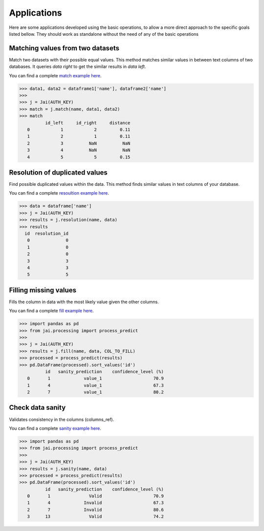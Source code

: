 
############
Applications
############

Here are some applications developed using the basic operations, to allow a more direct approach to the specific goals listed bellow. They should work as standalone without the need of any of the basic operations

*********************************
Matching values from two datasets
*********************************

Match two datasets with their possible equal values. This method matches similar values in between text columns of two databases. It queries *data right* to get the similar results in *data left*.

You can find a complete `match example here <https://github.com/jquant/jai-sdk/blob/main/examples/match_example.ipynb>`_.



.. code-block:: python

    >>> data1, data2 = dataframe1['name'], dataframe2['name']
    >>>
    >>> j = Jai(AUTH_KEY)
    >>> match = j.match(name, data1, data2)
    >>> match
              id_left     id_right     distance
       0            1            2         0.11
       1            2            1         0.11
       2            3          NaN          NaN
       3            4          NaN          NaN
       4            5            5         0.15

*******************************
Resolution of duplicated values
*******************************

Find possible duplicated values within the data. This method finds similar values in text columns of your database.

You can find a complete `resoultion example here <https://github.com/jquant/jai-sdk/blob/main/examples/resolution_example.ipynb>`_.

.. code-block:: python

    >>> data = dataframe['name']
    >>> j = Jai(AUTH_KEY)
    >>> results = j.resolution(name, data)
    >>> results
      id  resolution_id
       0              0
       1              0
       2              0
       3              3
       4              3
       5              5

**********************
Filling missing values
**********************

Fills the column in data with the most likely value given the other columns.

You can find a complete `fill example here <https://github.com/jquant/jai-sdk/blob/main/examples/fill_example.ipynb>`_.

.. code-block:: python

    >>> import pandas as pd
    >>> from jai.processing import process_predict
    >>>
    >>> j = Jai(AUTH_KEY)
    >>> results = j.fill(name, data, COL_TO_FILL)
    >>> processed = process_predict(results)
    >>> pd.DataFrame(processed).sort_values('id')
              id   sanity_prediction    confidence_level (%)
       0       1             value_1                    70.9
       1       4             value_1                    67.3
       2       7             value_1                    80.2
       
*****************
Check data sanity
*****************

Validates consistency in the columns (columns_ref).

You can find a complete `sanity example here <https://github.com/jquant/jai-sdk/blob/main/examples/sanity_example.ipynb>`_.

.. code-block:: python

    >>> import pandas as pd
    >>> from jai.processing import process_predict
    >>>
    >>> j = Jai(AUTH_KEY)
    >>> results = j.sanity(name, data)
    >>> processed = process_predict(results)
    >>> pd.DataFrame(processed).sort_values('id')
              id   sanity_prediction    confidence_level (%)
       0       1               Valid                    70.9
       1       4             Invalid                    67.3
       2       7             Invalid                    80.6
       3      13               Valid                    74.2
